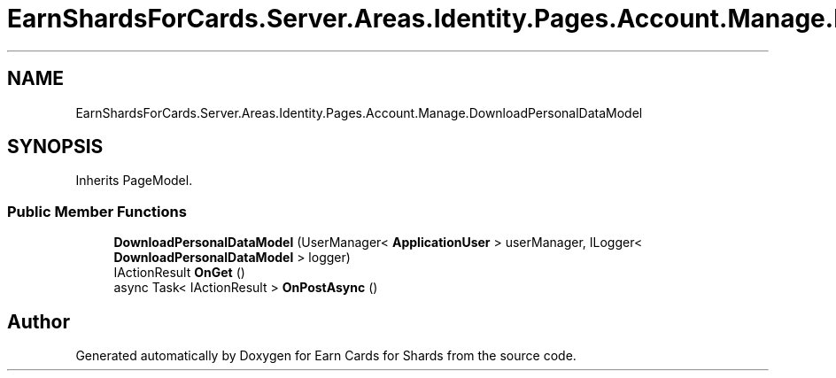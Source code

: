 .TH "EarnShardsForCards.Server.Areas.Identity.Pages.Account.Manage.DownloadPersonalDataModel" 3 "Sat Apr 23 2022" "Earn Cards for Shards" \" -*- nroff -*-
.ad l
.nh
.SH NAME
EarnShardsForCards.Server.Areas.Identity.Pages.Account.Manage.DownloadPersonalDataModel
.SH SYNOPSIS
.br
.PP
.PP
Inherits PageModel\&.
.SS "Public Member Functions"

.in +1c
.ti -1c
.RI "\fBDownloadPersonalDataModel\fP (UserManager< \fBApplicationUser\fP > userManager, ILogger< \fBDownloadPersonalDataModel\fP > logger)"
.br
.ti -1c
.RI "IActionResult \fBOnGet\fP ()"
.br
.ti -1c
.RI "async Task< IActionResult > \fBOnPostAsync\fP ()"
.br
.in -1c

.SH "Author"
.PP 
Generated automatically by Doxygen for Earn Cards for Shards from the source code\&.
